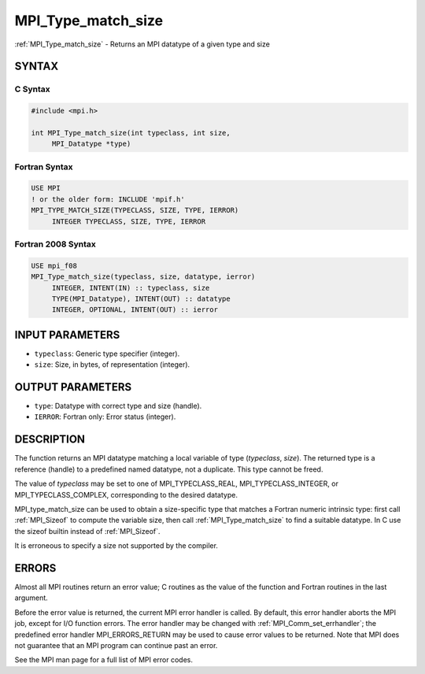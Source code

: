 .. _mpi_type_match_size:


MPI_Type_match_size
===================

.. include_body

:ref:`MPI_Type_match_size` - Returns an MPI datatype of a given type and
size


SYNTAX
------


C Syntax
^^^^^^^^

.. code-block:: c

   #include <mpi.h>

   int MPI_Type_match_size(int typeclass, int size,
   	MPI_Datatype *type)


Fortran Syntax
^^^^^^^^^^^^^^

.. code-block:: fortran

   USE MPI
   ! or the older form: INCLUDE 'mpif.h'
   MPI_TYPE_MATCH_SIZE(TYPECLASS, SIZE, TYPE, IERROR)
   	INTEGER	TYPECLASS, SIZE, TYPE, IERROR


Fortran 2008 Syntax
^^^^^^^^^^^^^^^^^^^

.. code-block:: fortran

   USE mpi_f08
   MPI_Type_match_size(typeclass, size, datatype, ierror)
   	INTEGER, INTENT(IN) :: typeclass, size
   	TYPE(MPI_Datatype), INTENT(OUT) :: datatype
   	INTEGER, OPTIONAL, INTENT(OUT) :: ierror


INPUT PARAMETERS
----------------
* ``typeclass``: Generic type specifier (integer).
* ``size``: Size, in bytes, of representation (integer).

OUTPUT PARAMETERS
-----------------
* ``type``: Datatype with correct type and size (handle).
* ``IERROR``: Fortran only: Error status (integer).

DESCRIPTION
-----------

The function returns an MPI datatype matching a local variable of type
(*typeclass*, *size*). The returned type is a reference (handle) to a
predefined named datatype, not a duplicate. This type cannot be freed.

The value of *typeclass* may be set to one of MPI_TYPECLASS_REAL,
MPI_TYPECLASS_INTEGER, or MPI_TYPECLASS_COMPLEX, corresponding to the
desired datatype.

MPI_type_match_size can be used to obtain a size-specific type that
matches a Fortran numeric intrinsic type: first call :ref:`MPI_Sizeof` to
compute the variable size, then call :ref:`MPI_Type_match_size` to find a
suitable datatype. In C use the sizeof builtin instead of :ref:`MPI_Sizeof`.

It is erroneous to specify a size not supported by the compiler.


ERRORS
------

Almost all MPI routines return an error value; C routines as the value
of the function and Fortran routines in the last argument.

Before the error value is returned, the current MPI error handler is
called. By default, this error handler aborts the MPI job, except for
I/O function errors. The error handler may be changed with
:ref:`MPI_Comm_set_errhandler`; the predefined error handler MPI_ERRORS_RETURN
may be used to cause error values to be returned. Note that MPI does not
guarantee that an MPI program can continue past an error.

See the MPI man page for a full list of MPI error codes.


.. seealso::
   :ref:`MPI_Sizeof` :ref:`MPI_Type_get_extent`
